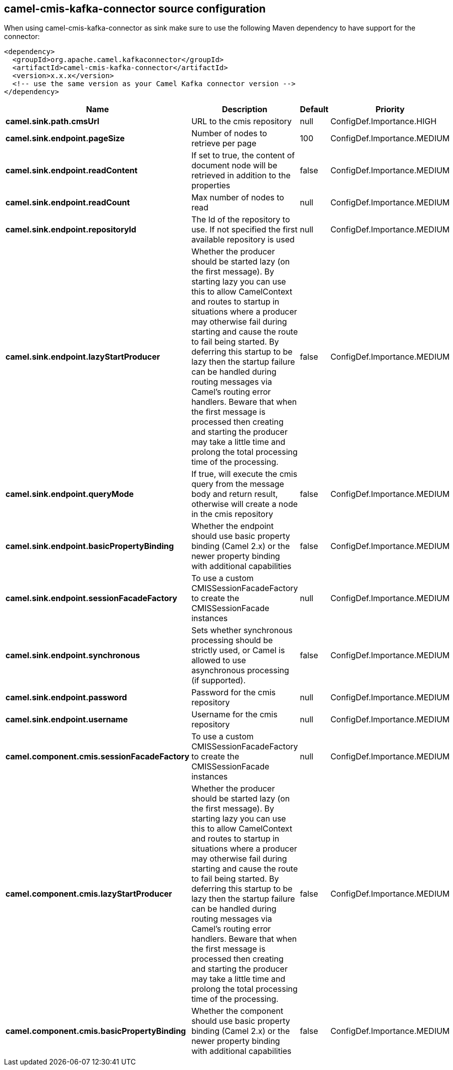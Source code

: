 // kafka-connector options: START
== camel-cmis-kafka-connector source configuration

When using camel-cmis-kafka-connector as sink make sure to use the following Maven dependency to have support for the connector:

[source,xml]
----
<dependency>
  <groupId>org.apache.camel.kafkaconnector</groupId>
  <artifactId>camel-cmis-kafka-connector</artifactId>
  <version>x.x.x</version>
  <!-- use the same version as your Camel Kafka connector version -->
</dependency>
----


[width="100%",cols="2,5,^1,2",options="header"]
|===
| Name | Description | Default | Priority
| *camel.sink.path.cmsUrl* | URL to the cmis repository | null | ConfigDef.Importance.HIGH
| *camel.sink.endpoint.pageSize* | Number of nodes to retrieve per page | 100 | ConfigDef.Importance.MEDIUM
| *camel.sink.endpoint.readContent* | If set to true, the content of document node will be retrieved in addition to the properties | false | ConfigDef.Importance.MEDIUM
| *camel.sink.endpoint.readCount* | Max number of nodes to read | null | ConfigDef.Importance.MEDIUM
| *camel.sink.endpoint.repositoryId* | The Id of the repository to use. If not specified the first available repository is used | null | ConfigDef.Importance.MEDIUM
| *camel.sink.endpoint.lazyStartProducer* | Whether the producer should be started lazy (on the first message). By starting lazy you can use this to allow CamelContext and routes to startup in situations where a producer may otherwise fail during starting and cause the route to fail being started. By deferring this startup to be lazy then the startup failure can be handled during routing messages via Camel's routing error handlers. Beware that when the first message is processed then creating and starting the producer may take a little time and prolong the total processing time of the processing. | false | ConfigDef.Importance.MEDIUM
| *camel.sink.endpoint.queryMode* | If true, will execute the cmis query from the message body and return result, otherwise will create a node in the cmis repository | false | ConfigDef.Importance.MEDIUM
| *camel.sink.endpoint.basicPropertyBinding* | Whether the endpoint should use basic property binding (Camel 2.x) or the newer property binding with additional capabilities | false | ConfigDef.Importance.MEDIUM
| *camel.sink.endpoint.sessionFacadeFactory* | To use a custom CMISSessionFacadeFactory to create the CMISSessionFacade instances | null | ConfigDef.Importance.MEDIUM
| *camel.sink.endpoint.synchronous* | Sets whether synchronous processing should be strictly used, or Camel is allowed to use asynchronous processing (if supported). | false | ConfigDef.Importance.MEDIUM
| *camel.sink.endpoint.password* | Password for the cmis repository | null | ConfigDef.Importance.MEDIUM
| *camel.sink.endpoint.username* | Username for the cmis repository | null | ConfigDef.Importance.MEDIUM
| *camel.component.cmis.sessionFacadeFactory* | To use a custom CMISSessionFacadeFactory to create the CMISSessionFacade instances | null | ConfigDef.Importance.MEDIUM
| *camel.component.cmis.lazyStartProducer* | Whether the producer should be started lazy (on the first message). By starting lazy you can use this to allow CamelContext and routes to startup in situations where a producer may otherwise fail during starting and cause the route to fail being started. By deferring this startup to be lazy then the startup failure can be handled during routing messages via Camel's routing error handlers. Beware that when the first message is processed then creating and starting the producer may take a little time and prolong the total processing time of the processing. | false | ConfigDef.Importance.MEDIUM
| *camel.component.cmis.basicPropertyBinding* | Whether the component should use basic property binding (Camel 2.x) or the newer property binding with additional capabilities | false | ConfigDef.Importance.MEDIUM
|===


// kafka-connector options: END
